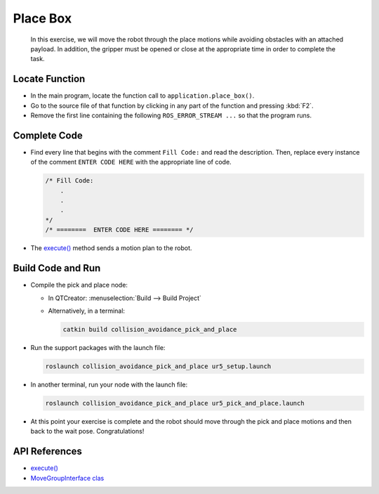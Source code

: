 Place Box
=========

  In this exercise, we will move the robot through the place motions while
  avoiding obstacles with an attached payload. In addition, the gripper must
  be opened or close at the appropriate time in order to complete the task.


Locate Function
---------------

* In the main program, locate the function call to ``application.place_box()``.
* Go to the source file of that function by clicking in any part of the
  function and pressing :kbd:`F2`.
* Remove the first line containing the following ``ROS_ERROR_STREAM ...`` so
  that the program runs.


Complete Code
-------------

* Find every line that begins with the comment ``Fill Code:`` and read the
  description. Then, replace every instance of the comment ``ENTER CODE HERE``
  with the appropriate line of code.

  .. code-block:: cpp

    /* Fill Code:
        .
        .
        .
    */
    /* ========  ENTER CODE HERE ======== */

* The |execute()|_ method sends a motion plan to the robot.


Build Code and Run
------------------

* Compile the pick and place node:

  * In QTCreator: :menuselection:`Build --> Build Project`

  * Alternatively, in a terminal:

    .. code-block:: shell

      catkin build collision_avoidance_pick_and_place

* Run the support packages with the launch file:

  .. code-block:: shell

    roslaunch collision_avoidance_pick_and_place ur5_setup.launch

* In another terminal, run your node with the launch file:

  .. code-block:: shell

    roslaunch collision_avoidance_pick_and_place ur5_pick_and_place.launch

* At this point your exercise is complete and the robot should move through
  the pick and place motions and then back to the wait pose. Congratulations!


API References
--------------

* |execute()|_

* `MoveGroupInterface clas <http://docs.ros.org/melodic/api/moveit_ros_planning_interface/html/classmoveit_1_1planning__interface_1_1MoveGroupInterface.html>`_


.. |execute()| replace:: `execute()`_

.. _execute(): http://docs.ros.org/melodic/api/moveit_ros_planning_interface/html/classmoveit_1_1planning__interface_1_1MoveGroupInterface.html#add236df4ab9ba7b7011ec53f8aa9c026
